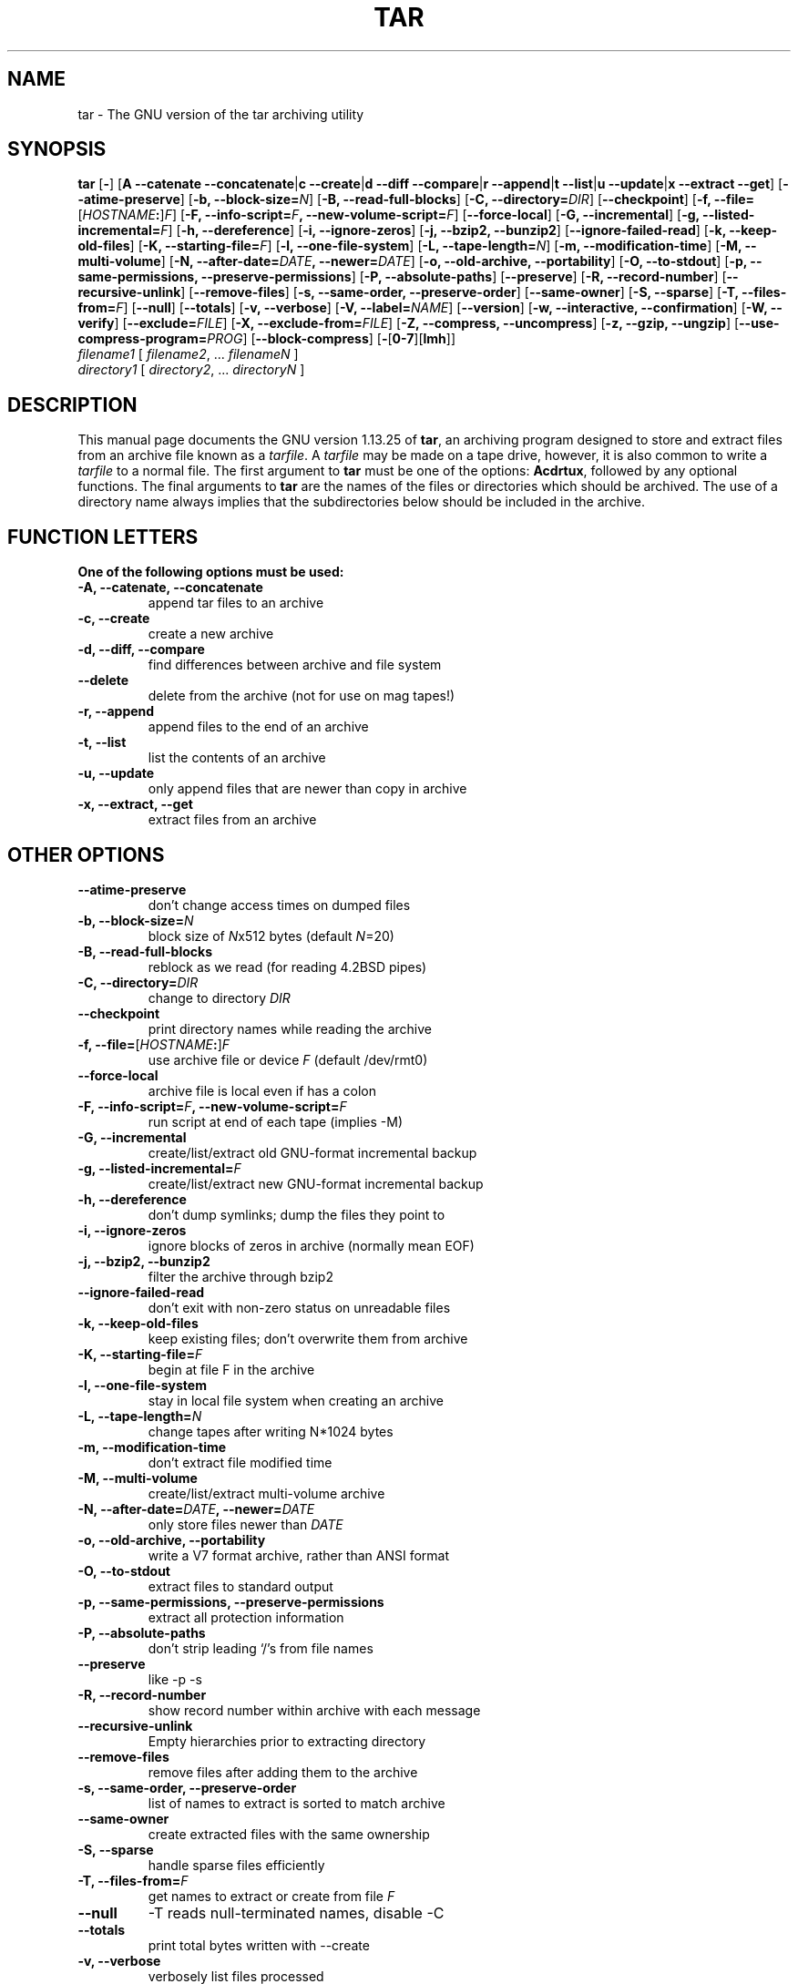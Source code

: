 .\"
.\" $NetBSD: gtar.1,v 1.3 2002/11/20 16:57:55 bouyer Exp $
.\" @(#)tar.1 1.13.25 2000/12/14 Werner;
.\" from SuSe tar-1.13.25-45.src.rpm
.TH TAR 1 "14 December 2000" "Version 1.13.25"
.UC 1
.SH NAME
tar \- The GNU version of the tar archiving utility
.SH SYNOPSIS
.B tar
.RB [ \- ]
.RB [ "A \-\-catenate \-\-concatenate" \||\| "c \-\-create" \||\| "d \-\-diff \-\-compare" \||\| "r \-\-append" \||\| "t \-\-list" \||\| "u \-\-update" \||\| "x \-\-extract \-\-get" ]
.RB [ \-\-atime\-preserve ]
.RB [ "\-b, \-\-block\-size=\fIN\fP" ]
.RB [ "\-B, \-\-read\-full\-blocks" ]
.RB [ "\-C, \-\-directory=\fIDIR\fP" ]
.RB [ \-\-checkpoint ]
.RB [ "\-f, \-\-file=\fR[\fP\fIHOSTNAME\fP:\fR]\fP\fIF\fP" ]
.RB [ "\-F, \-\-info\-script=\fIF\fP, \-\-new\-volume\-script=\fIF\fP" ]
.RB [ "\-\-force\-local" ]
.RB [ "\-G, \-\-incremental" ]
.RB [ "\-g, \-\-listed\-incremental=\fIF\fP" ]
.RB [ "\-h, \-\-dereference" ]
.RB [ "\-i, \-\-ignore\-zeros" ]
.RB [ "\-j, \-\-bzip2, \-\-bunzip2" ]
.RB [ \-\-ignore\-failed\-read ]
.RB [ "\-k, \-\-keep\-old\-files" ]
.RB [ "\-K, \-\-starting\-file=\fIF\fP" ]
.RB [ "\-l, \-\-one\-file\-system" ]
.RB [ "\-L, \-\-tape\-length=\fIN\fP" ]
.RB [ "\-m, \-\-modification\-time" ]
.RB [ "\-M, \-\-multi\-volume" ]
.RB [ "\-N, \-\-after\-date=\fIDATE\fP, \-\-newer=\fIDATE\fP" ]
.RB [ "\-o, \-\-old\-archive, \-\-portability" ]
.RB [ "\-O, \-\-to\-stdout" ]
.RB [ "\-p, \-\-same\-permissions, \-\-preserve\-permissions" ]
.RB [ "\-P, \-\-absolute\-paths" ]
.RB [ \-\-preserve ]
.RB [ "\-R, \-\-record\-number" ]
.RB [ "\-\-recursive\-unlink" ]
.RB [ \-\-remove\-files ]
.RB [ "\-s, \-\-same\-order, \-\-preserve\-order" ]
.RB [ \-\-same\-owner ]
.RB [ "\-S, \-\-sparse" ]
.RB [ "\-T, \-\-files\-from=\fIF\fP" ]
.RB [ \-\-null ]
.RB [ \-\-totals ]
.RB [ "\-v, \-\-verbose" ]
.RB [ "\-V, \-\-label=\fINAME\fP" ]
.RB [ \-\-version ]
.RB [ "\-w, \-\-interactive, \-\-confirmation" ]
.RB [ "\-W, \-\-verify" ]
.RB [ "\-\-exclude=\fIFILE\fP" ]
.RB [ "\-X, \-\-exclude\-from=\fIFILE\fP" ]
.RB [ "\-Z, \-\-compress, \-\-uncompress" ]
.RB [ "\-z, \-\-gzip, \-\-ungzip" ]
.RB [ "\-\-use\-compress\-program=\fIPROG\fP" ]
.RB [ \-\-block\-compress ]
.RB [ \-\fR[\fP0\-7\fR][\fPlmh\fR]\fP ]
.TP
.I filename1 \fR[\fP filename2\fR,\fP \fR...\fP filenameN \fR]
.TP
.I directory1 \fR[\fP directory2\fR,\fP \fR...\fP directoryN \fR]
.SH DESCRIPTION
.LP
This manual page documents the GNU version 1.13.25 of
.BR tar ,
an archiving program designed to store and extract files from
an archive file known as a
.IR tarfile .
A
.I tarfile
may be made on a tape drive, however, it is also common
to write a
.I tarfile
to a normal file.
The first argument to
.B tar
must be one of the options:
.BR Acdrtux ,
followed by any optional functions.
The final arguments to
.B tar
are the names of the files or directories which should be archived. The use
of a directory name always implies that the subdirectories below should be
included in the archive.
.SH "FUNCTION LETTERS"
.TP
.B One of the following options must be used:
.TP
.B \-A, \-\-catenate, \-\-concatenate
append tar files to an archive
.TP
.B \-c, \-\-create
create a new archive
.TP
.B \-d, \-\-diff, \-\-compare
find differences between archive and file system
.TP
.B \-\-delete
delete from the archive (not for use on mag tapes!)
.TP
.B \-r, \-\-append
append files to the end of an archive
.TP
.B \-t, \-\-list
list the contents of an archive
.TP
.B \-u, \-\-update
only append files that are newer than copy in archive
.TP
.B \-x, \-\-extract, \-\-get
extract files from an archive
.SH "OTHER OPTIONS"
.TP
.B \-\-atime\-preserve
don't change access times on dumped files
.TP
.B \-b, \-\-block\-size=\fIN
block size of \fIN\fPx512 bytes (default \fIN\fP=20)
.TP
.B \-B, \-\-read\-full\-blocks
reblock as we read (for reading 4.2BSD pipes)
.TP
.B \-C, \-\-directory=\fIDIR
change to directory \fIDIR
.TP
.B \-\-checkpoint
print directory names while reading the archive
.TP
.B \-f, \-\-file=\fR[\fP\fIHOSTNAME\fP:\fR]\fP\fIF
use archive file or device \fIF\fP (default /dev/rmt0)
.TP
.B \-\-force\-local
archive file is local even if has a colon
.TP
.B \-F, \-\-info\-script=\fIF\fP, \-\-new\-volume\-script=\fIF
run script at end of each tape (implies \-M)
.TP
.B \-G, \-\-incremental
create/list/extract old GNU\-format incremental backup
.TP
.B \-g, \-\-listed\-incremental=\fIF
create/list/extract new GNU\-format incremental backup
.TP
.B \-h, \-\-dereference
don't dump symlinks; dump the files they point to
.TP
.B \-i, \-\-ignore\-zeros
ignore blocks of zeros in archive (normally mean EOF)
.TP
.B \-j, \-\-bzip2, \-\-bunzip2
filter the archive through bzip2
.TP
.B \-\-ignore\-failed\-read
don't exit with non\-zero status on unreadable files
.TP
.B \-k, \-\-keep\-old\-files
keep existing files; don't overwrite them from archive
.TP
.B \-K, \-\-starting\-file=\fIF
begin at file F in the archive
.TP
.B \-l, \-\-one\-file\-system
stay in local file system when creating an archive
.TP
.B \-L, \-\-tape\-length=\fIN
change tapes after writing N*1024 bytes
.TP
.B \-m, \-\-modification\-time
don't extract file modified time
.TP
.B \-M, \-\-multi\-volume
create/list/extract multi\-volume archive
.TP
.B \-N, \-\-after\-date=\fIDATE\fP, \-\-newer=\fIDATE
only store files newer than \fIDATE
.TP
.B \-o, \-\-old\-archive, \-\-portability
write a V7 format archive, rather than ANSI format
.TP
.B \-O, \-\-to\-stdout
extract files to standard output
.TP
.B \-p, \-\-same\-permissions, \-\-preserve\-permissions
extract all protection information
.TP
.B \-P, \-\-absolute\-paths
don't strip leading `/'s from file names
.TP
.B \-\-preserve
like \-p \-s
.TP
.B \-R, \-\-record\-number
show record number within archive with each message
.TP
.B \-\-recursive\-unlink
Empty hierarchies prior to extracting directory
.TP
.B \-\-remove\-files
remove files after adding them to the archive
.TP
.B \-s, \-\-same\-order, \-\-preserve\-order
list of names to extract is sorted to match archive
.TP
.B \-\-same\-owner
create extracted files with the same ownership
.TP
.B \-S, \-\-sparse
handle sparse files efficiently
.TP
.B \-T, \-\-files\-from=\fIF
get names to extract or create from file \fIF
.TP
.B \-\-null
-T reads null\-terminated names, disable \-C
.TP
.B \-\-totals
print total bytes written with \-\-create
.TP
.B \-v, \-\-verbose
verbosely list files processed
.TP
.B \-V, \-\-label=\fINAME
create archive with volume name \fINAME
.TP
.B \-\-version
print tar program version number
.TP
.B \-w, \-\-interactive, \-\-confirmation
ask for confirmation for every action
.TP
.B \-W, \-\-verify
attempt to verify the archive after writing it
.TP
.B \-\-exclude=\fIFILE
exclude file \fIFILE
.TP
.B \-X, \-\-exclude\-from=\fIFILE
exclude files listed in \fIFILE
.TP
.B \-Z, \-\-compress, \-\-uncompress      
filter the archive through compress
.TP
.B \-z, \-\-gzip, \-\-ungzip
filter the archive through gzip
.TP
.B \-\-use\-compress\-program=\fIPROG
filter the archive through \fIPROG\fP (which must accept \-d)
.TP
.B \-\-block\-compress
block the output of compression program for tapes
.TP
.B \-\fR[\fP0\-7\fR][\fPlmh\fR]
specify drive and density
.SH BUGS
.LP
The GNU folks, in general, abhor man pages, and create info documents instead.
The maintainer of tar falls into this category.  This man page is neither
complete, nor current, and was included in the Debian Linux packaging of tar
entirely to reduce the frequency with which the lack of a man page gets
reported as a bug in our defect tracking system.

If you really want to understand tar, then you should run info and read the
tar info pages, or use the info mode in emacs.
